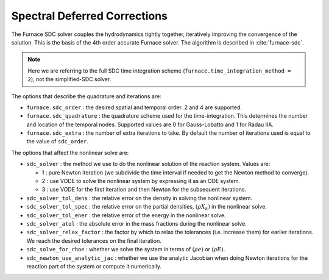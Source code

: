 .. _ch:sdc:

*****************************
Spectral Deferred Corrections
*****************************

The Furnace SDC solver couples the hydrodynamics tightly together,
iteratively improving the convergence of the solution.  This is the
basis of the 4th order accurate Furnace solver.  The algorithm is described
in :cite:`furnace-sdc`.

.. note::

   Here we are referring to the full SDC time integration scheme
   (``furnace.time_integration_method = 2``), not the simplified-SDC solver.


The options that describe the quadrature and iterations are:

* ``furnace.sdc_order`` : the desired spatial and temporal order.  2 and 4 are supported.

* ``furnace.sdc_quadrature`` : the quadrature scheme used for the
  time-integration.  This determines the number and location of the
  temporal nodes.  Supported values are 0 for Gauss-Lobatto and 1 for
  Radau IIA.

* ``furnace.sdc_extra`` : the number of extra iterations to take.  By
  default the number of iterations used is equal to the value of
  ``sdc_order``.


The options that affect the nonlinear solve are:

* ``sdc_solver`` : the method we use to do the nonlinear solution of
  the reaction system.  Values are:

  * 1 : pure Newton iteration (we subdivide the time interval if
    needed to get the Newton method to converge).

  * 2 : use VODE to solve the nonlinear system by expressing it as an ODE system.

  * 3 : use VODE for the first iteration and then Newton for the
    subsequent iterations.

* ``sdc_solver_tol_dens`` : the relative error on the density in solving the nonlinear system.

* ``sdc_solver_tol_spec`` : the relative error on the partial densities, :math:`(\rho X_k)`
  in the nonlinear solve.

* ``sdc_solver_tol_ener`` : the relative error of the energy in the nonlinear solve.

* ``sdc_solver_atol`` : the absolute error in the mass fractions during the nonlinear solve.

* ``sdc_solver_relax_factor`` : the factor by which to relax the
  tolerances (i.e. increase them) for earlier iterations.  We reach
  the desired tolerances on the final iteration.

* ``sdc_solve_for_rhoe`` : whether we solve the system in terms of :math:`(\rho e)` or :math:`(\rho E)`.

* ``sdc_newton_use_analytic_jac`` : whether we use the analytic Jacobian when doing Newton iterations for
  the reaction part of the system or compute it numerically.






